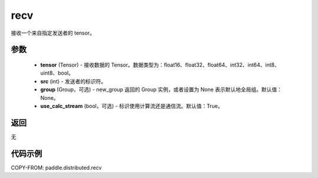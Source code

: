 .. _cn_api_distributed_recv:

recv
-------------------------------


.. py:function:: paddle.distributed.recv(tensor, src=0, group=None, use_calc_stream=True)

接收一个来自指定发送者的 tensor。

参数
:::::::::
    - **tensor** (Tensor) - 接收数据的 Tensor。数据类型为：float16、float32、float64、int32、int64、int8、uint8、bool。
    - **src** (int) - 发送者的标识符。
    - **group** (Group，可选) - new_group 返回的 Group 实例，或者设置为 None 表示默认地全局组。默认值：None。
    - **use_calc_stream** (bool，可选) - 标识使用计算流还是通信流。默认值：True。

返回
:::::::::
无

代码示例
:::::::::
COPY-FROM: paddle.distributed.recv
